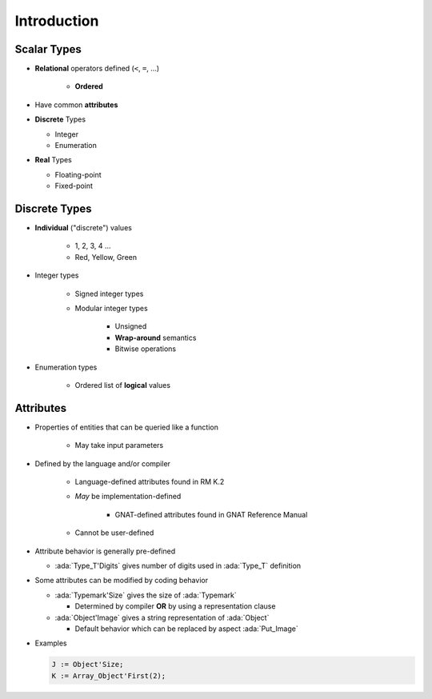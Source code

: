 ================
Introduction
================

--------------
Scalar Types
--------------

* **Relational** operators defined (``<``,  ``=``, ...)

    - **Ordered**

* Have common **attributes**
* **Discrete** Types

  - Integer
  - Enumeration

* **Real** Types

  - Floating-point
  - Fixed-point

----------------
Discrete Types
----------------

* **Individual** ("discrete") values

   - 1, 2, 3, 4 ...
   - Red, Yellow, Green

* Integer types

   - Signed integer types
   - Modular integer types

      * Unsigned
      * **Wrap-around** semantics
      * Bitwise operations

* Enumeration types

   - Ordered list of **logical** values

-----------
Attributes
-----------

* Properties of entities that can be queried like a function

   - May take input parameters

* Defined by the language and/or compiler

    - Language-defined attributes found in RM K.2
    - *May* be implementation-defined

       * GNAT-defined attributes found in GNAT Reference Manual

    - Cannot be user-defined

* Attribute behavior is generally pre-defined

  - :ada:`Type_T'Digits` gives number of digits used in :ada:`Type_T` definition

* Some attributes can be modified by coding behavior

  - :ada:`Typemark'Size` gives the size of :ada:`Typemark`

    - Determined by compiler **OR** by using a representation clause

  - :ada:`Object'Image` gives a string representation of :ada:`Object`

    - Default behavior which can be replaced by aspect :ada:`Put_Image`

* Examples

  .. code:: Ada

    J := Object'Size;
    K := Array_Object'First(2);
